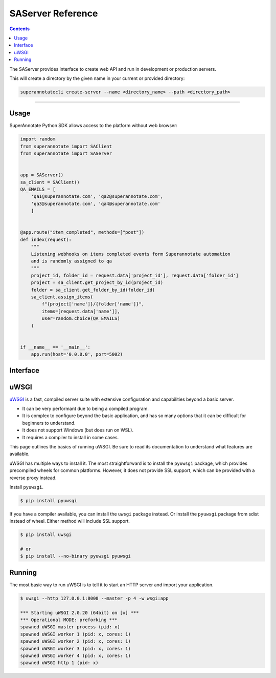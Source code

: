 .. _ref_server:

SAServer Reference
======================================

.. contents::

The SAServer provides interface to create web API and run in development or production servers.

This will create a directory by the given name in your current or provided directory:

.. code-block:: bash

   superannotatecli create-server --name <directory_name> --path <directory_path>

----------

Usage
----------------

SuperAnnotate Python SDK allows access to the platform without web browser:

.. code-block:: python

    import random
    from superannotate import SAClient
    from superannotate import SAServer


    app = SAServer()
    sa_client = SAClient()
    QA_EMAILS = [
        'qa1@superannotate.com', 'qa2@superannotate.com',
        'qa3@superannotate.com', 'qa4@superannotate.com'
        ]


    @app.route("item_completed", methods=["post"])
    def index(request):
        """
        Listening webhooks on items completed events form Superannotate automation
        and is randomly assigned to qa
        """
        project_id, folder_id = request.data['project_id'], request.data['folder_id']
        project = sa_client.get_project_by_id(project_id)
        folder = sa_client.get_folder_by_id(folder_id)
        sa_client.assign_items(
            f"{project['name']}/{folder['name']}",
            items=[request.data['name']],
            user=random.choice(QA_EMAILS)
        )


    if __name__ == '__main__':
        app.run(host='0.0.0.0', port=5002)

Interface
----------------

.. automethod:: superannotate.SAServer.route
.. automethod:: superannotate.SAServer.add_url_rule
.. automethod:: superannotate.SAServer.run


uWSGI
----------

`uWSGI`_ is a fast, compiled server suite with extensive configuration
and capabilities beyond a basic server.

*   It can be very performant due to being a compiled program.
*   It is complex to configure beyond the basic application, and has so
    many options that it can be difficult for beginners to understand.
*   It does not support Windows (but does run on WSL).
*   It requires a compiler to install in some cases.

This page outlines the basics of running uWSGI. Be sure to read its
documentation to understand what features are available.

.. _uWSGI: https://uwsgi-docs.readthedocs.io/en/latest/

uWSGI has multiple ways to install it. The most straightforward is to
install the ``pyuwsgi`` package, which provides precompiled wheels for
common platforms. However, it does not provide SSL support, which can be
provided with a reverse proxy instead.

Install ``pyuwsgi``.

.. code-block:: text

    $ pip install pyuwsgi

If you have a compiler available, you can install the ``uwsgi`` package
instead. Or install the ``pyuwsgi`` package from sdist instead of wheel.
Either method will include SSL support.

.. code-block:: text

    $ pip install uwsgi

    # or
    $ pip install --no-binary pyuwsgi pyuwsgi


Running
-------

The most basic way to run uWSGI is to tell it to start an HTTP server
and import your application.

.. code-block:: text

    $ uwsgi --http 127.0.0.1:8000 --master -p 4 -w wsgi:app

    *** Starting uWSGI 2.0.20 (64bit) on [x] ***
    *** Operational MODE: preforking ***
    spawned uWSGI master process (pid: x)
    spawned uWSGI worker 1 (pid: x, cores: 1)
    spawned uWSGI worker 2 (pid: x, cores: 1)
    spawned uWSGI worker 3 (pid: x, cores: 1)
    spawned uWSGI worker 4 (pid: x, cores: 1)
    spawned uWSGI http 1 (pid: x)
